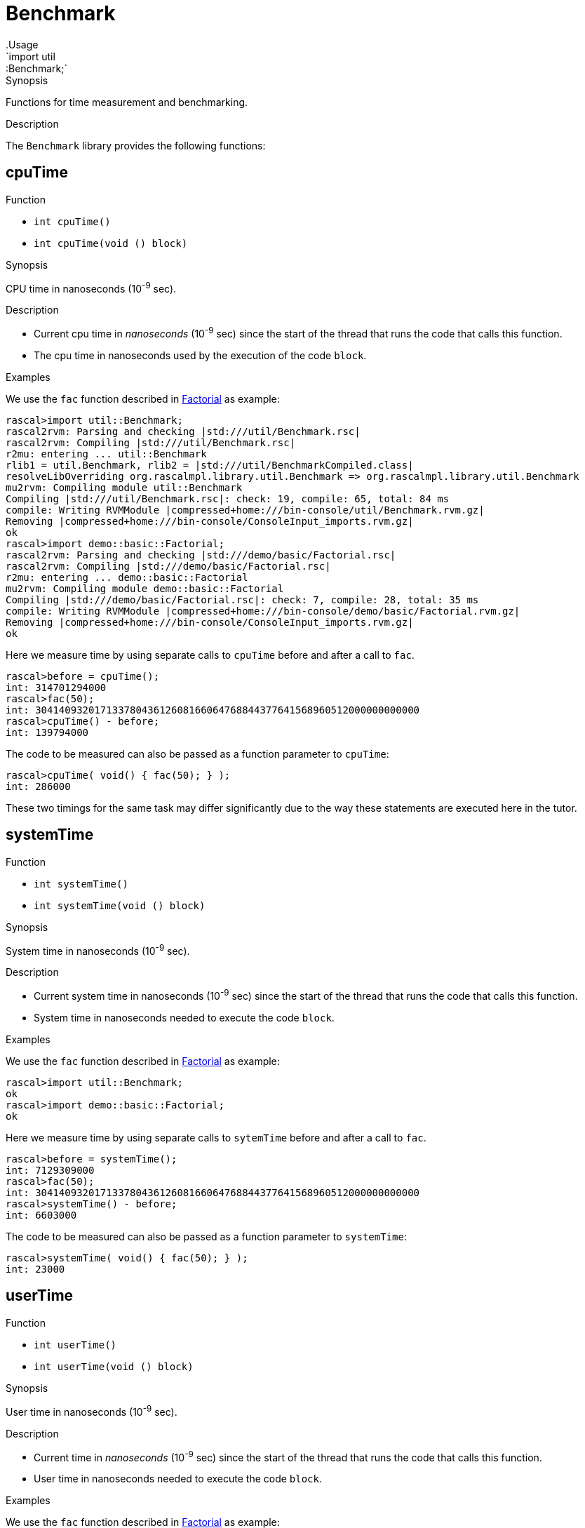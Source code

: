 
[[util-Benchmark]]


[[util-Benchmark]]
# Benchmark
:concept: util/Benchmark
.Usage
`import util::Benchmark;`


.Synopsis
Functions for time measurement and benchmarking.

.Description

The `Benchmark` library provides the following functions:


[[Benchmark-cpuTime]]
## cpuTime

.Function 
* `int cpuTime()`
          * `int cpuTime(void () block)`
          

.Synopsis
CPU time in nanoseconds (10^-9^ sec).

.Description

*  Current cpu time in __nanoseconds__ (10^-9^ sec) since the start of the thread that runs the code that calls this function.
*  The cpu time in nanoseconds used by the execution of the code `block`.

.Examples

We use the `fac` function described in link:{Recipes}#Basic-Factorial[Factorial] as example:
[source,rascal-shell]
----
rascal>import util::Benchmark;
rascal2rvm: Parsing and checking |std:///util/Benchmark.rsc|
rascal2rvm: Compiling |std:///util/Benchmark.rsc|
r2mu: entering ... util::Benchmark
rlib1 = util.Benchmark, rlib2 = |std:///util/BenchmarkCompiled.class|
resolveLibOverriding org.rascalmpl.library.util.Benchmark => org.rascalmpl.library.util.Benchmark
mu2rvm: Compiling module util::Benchmark
Compiling |std:///util/Benchmark.rsc|: check: 19, compile: 65, total: 84 ms
compile: Writing RVMModule |compressed+home:///bin-console/util/Benchmark.rvm.gz|
Removing |compressed+home:///bin-console/ConsoleInput_imports.rvm.gz|
ok
rascal>import demo::basic::Factorial;
rascal2rvm: Parsing and checking |std:///demo/basic/Factorial.rsc|
rascal2rvm: Compiling |std:///demo/basic/Factorial.rsc|
r2mu: entering ... demo::basic::Factorial
mu2rvm: Compiling module demo::basic::Factorial
Compiling |std:///demo/basic/Factorial.rsc|: check: 7, compile: 28, total: 35 ms
compile: Writing RVMModule |compressed+home:///bin-console/demo/basic/Factorial.rvm.gz|
Removing |compressed+home:///bin-console/ConsoleInput_imports.rvm.gz|
ok
----
Here we measure time by using separate calls to `cpuTime` before and after a call to `fac`.
[source,rascal-shell]
----
rascal>before = cpuTime();
int: 314701294000
rascal>fac(50);
int: 30414093201713378043612608166064768844377641568960512000000000000
rascal>cpuTime() - before;
int: 139794000
----
The code to be measured can also be passed as a function parameter to `cpuTime`:
[source,rascal-shell]
----
rascal>cpuTime( void() { fac(50); } );
int: 286000
----
These two timings for the same task may differ significantly due to the way these statements are executed here in the tutor.

[[Benchmark-systemTime]]
## systemTime

.Function 
* `int systemTime()`
          * `int systemTime(void () block)`
          

.Synopsis
System time in nanoseconds (10^-9^ sec).

.Description

*  Current system time in nanoseconds (10^-9^ sec) since the start of the thread that runs the code that calls this function.
*  System time in nanoseconds needed to execute the code `block`.

.Examples
We use the `fac` function described in link:{Recipes}#Basic-Factorial[Factorial] as example:
[source,rascal-shell]
----
rascal>import util::Benchmark;
ok
rascal>import demo::basic::Factorial;
ok
----
Here we measure time by using separate calls to `sytemTime` before and after a call to `fac`.
[source,rascal-shell]
----
rascal>before = systemTime();
int: 7129309000
rascal>fac(50);
int: 30414093201713378043612608166064768844377641568960512000000000000
rascal>systemTime() - before;
int: 6603000
----
The code to be measured can also be passed as a function parameter to `systemTime`:
[source,rascal-shell]
----
rascal>systemTime( void() { fac(50); } );
int: 23000
----

[[Benchmark-userTime]]
## userTime

.Function 
* `int userTime()`
          * `int userTime(void () block)`
          

.Synopsis
User time in nanoseconds (10^-9^ sec).

.Description

*  Current time in __nanoseconds__ (10^-9^ sec) since the start of the thread that runs the code that calls this function.
*  User time in nanoseconds needed to execute the code `block`.

.Examples

We use the `fac` function described in link:{Recipes}#Basic-Factorial[Factorial] as example:
[source,rascal-shell]
----
rascal>import util::Benchmark;
ok
rascal>import demo::basic::Factorial;
ok
----
Here we measure time by using separate calls to `userTime` before and after a call to `fac`.
[source,rascal-shell]
----
rascal>before = userTime();
int: 309630110000
rascal>fac(50);
int: 30414093201713378043612608166064768844377641568960512000000000000
rascal>userTime() - before;
int: 148943000
----
The code to be measured can also be passed as a function parameter to `userTime`:
[source,rascal-shell]
----
rascal>userTime( void() { fac(50); } );
int: 265000
----

[[Benchmark-realTime]]
## realTime

.Function 
* `int realTime()`
          * `int realTime(void () block)`
          

.Synopsis
Current time in milliseconds (10^-3^ sec).

.Description

*  Current system time in __milliseconds__ (10^-3^ sec) since January 1, 1970 GMT.
*  Real time in milliseconds needed to execute the code `block`.

.Pitfalls
This function is a competitor for the <<DateTime-now>> function that provides a
link:{RascalLang}#Values-Datetime[datetime] value for the current time.

[[Benchmark-benchmark]]
## benchmark

.Function 
* `map[str,num] benchmark(map[str, void()] Cases)`
          * `map[str,num] benchmark(map[str, void()] Cases, int (void ()) duration)`
          

.Synopsis
Measure and report the execution time of name:void-closure pairs

.Description

Given is a map that maps strings (used as label to identify each case) to void-closures that execute the code to be benchmarked.
An optional `duration` argument can be used to specify the function to perform the actual measurement. By default the function <<realTime>> is used. A map of labels and durations is returned.

.Examples
We use the `fac` function described in link:{Recipes}#Basic-Factorial[Factorial] as example:
[source,rascal-shell]
----
rascal>import util::Benchmark;
ok
rascal>import demo::basic::Factorial;
ok
----
We measure two calls to the factorial function with arguments `100`, respectively, `200` 
(using by default <<realTime>> that returns milliseconds):
[source,rascal-shell]
----
rascal>benchmark( ("fac100" : void() {fac(100);}, "fac200" : void() {fac(200);}) );
map[str, int]: ("fac100":1464733564623,"fac200":1464733564623)
----
We can do the same using <<userTime>> that returns nanoseconds:
[source,rascal-shell]
----
rascal>benchmark( ("fac100" : void() {fac(100);}, "fac200" : void() {fac(200);}), userTime );
map[str, int]: ("fac100":310185835000,"fac200":310185885000)
----

[[Benchmark-getNanoTime]]
## getNanoTime

.Function 
`int getNanoTime()`

.Synopsis
Current time in nanoseconds (10^-9^ sec) since January 1, 1970 GMT.
.Description

[[Benchmark-getMilliTime]]
## getMilliTime

.Function 
`int getMilliTime()`

.Synopsis
Current time in milliseconds (10^-3^ sec) since January 1, 1970 GMT.

.Description
This function is a synonym for <<realTime>> and gives the wall clock time in milliseconds.

[[Benchmark-gc]]
## gc

.Function 
`int gc()`

.Synopsis
Force a garbage collection.

.Description
This function forces a garbage collection and can, for instance, be used before running a benchmark.

:leveloffset: +1

:leveloffset: -1